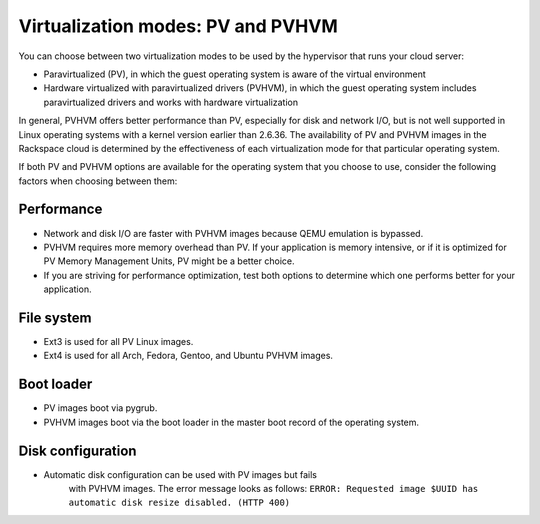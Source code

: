 .. _virtualization-modes:

~~~~~~~~~~~~~~~~~~~~~~~~~~~~~~~~~~
Virtualization modes: PV and PVHVM
~~~~~~~~~~~~~~~~~~~~~~~~~~~~~~~~~~
You can choose between two virtualization modes to be used by the
hypervisor that runs your cloud server:

* Paravirtualized (PV), in which the guest operating system is aware of
  the virtual environment

* Hardware virtualized with paravirtualized drivers (PVHVM), in which
  the guest operating system includes paravirtualized drivers and works
  with hardware virtualization

In general, PVHVM offers better performance than PV, especially for disk
and network I/O, but is not well supported in Linux operating systems
with a kernel version earlier than 2.6.36. The availability of PV and
PVHVM images in the Rackspace cloud is determined by the effectiveness
of each virtualization mode for that particular operating system.

If both PV and PVHVM options are available for the operating system that
you choose to use, consider the following factors when choosing between
them:

Performance
'''''''''''
* Network and disk I/O are faster with PVHVM images because QEMU
  emulation is bypassed.

* PVHVM requires more memory overhead than PV. If your
  application is memory intensive, or if it is optimized for PV Memory
  Management Units, PV might be a better choice.

* If you are striving for performance optimization, test both options
  to determine which one performs better for your application.

File system
'''''''''''
* Ext3 is used for all PV Linux images.

* Ext4 is used for all Arch, Fedora, Gentoo, and Ubuntu PVHVM images.

Boot loader
'''''''''''
* PV images boot via pygrub.

* PVHVM images boot via the boot loader in the master boot record of
  the operating system.

Disk configuration
''''''''''''''''''
* Automatic disk configuration can be used with PV images but fails
   with PVHVM images. The error message looks as follows: ``ERROR:
   Requested image $UUID has automatic disk resize disabled. (HTTP 400)``
